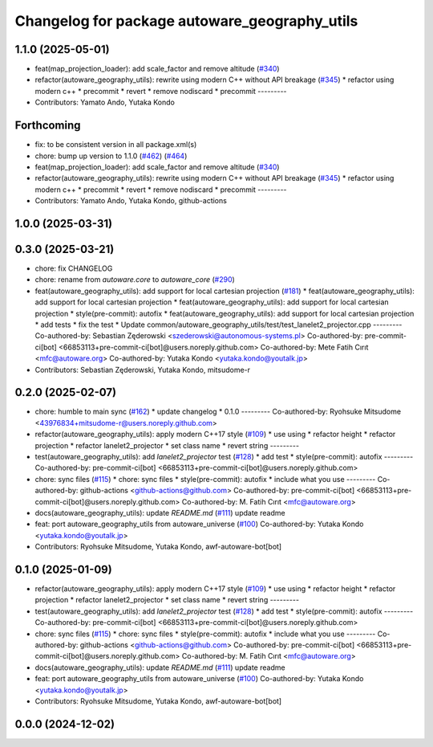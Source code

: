 ^^^^^^^^^^^^^^^^^^^^^^^^^^^^^^^^^^^^^^^^^^^^^^
Changelog for package autoware_geography_utils
^^^^^^^^^^^^^^^^^^^^^^^^^^^^^^^^^^^^^^^^^^^^^^

1.1.0 (2025-05-01)
------------------
* feat(map_projection_loader): add scale_factor and remove altitude (`#340 <https://github.com/autowarefoundation/autoware_core/issues/340>`_)
* refactor(autoware_geography_utils): rewrite using modern C++ without API breakage (`#345 <https://github.com/autowarefoundation/autoware_core/issues/345>`_)
  * refactor using modern c++
  * precommit
  * revert
  * remove nodiscard
  * precommit
  ---------
* Contributors: Yamato Ando, Yutaka Kondo

Forthcoming
-----------
* fix: to be consistent version in all package.xml(s)
* chore: bump up version to 1.1.0 (`#462 <https://github.com/autowarefoundation/autoware_core/issues/462>`_) (`#464 <https://github.com/autowarefoundation/autoware_core/issues/464>`_)
* feat(map_projection_loader): add scale_factor and remove altitude (`#340 <https://github.com/autowarefoundation/autoware_core/issues/340>`_)
* refactor(autoware_geography_utils): rewrite using modern C++ without API breakage (`#345 <https://github.com/autowarefoundation/autoware_core/issues/345>`_)
  * refactor using modern c++
  * precommit
  * revert
  * remove nodiscard
  * precommit
  ---------
* Contributors: Yamato Ando, Yutaka Kondo, github-actions

1.0.0 (2025-03-31)
------------------

0.3.0 (2025-03-21)
------------------
* chore: fix CHANGELOG
* chore: rename from `autoware.core` to `autoware_core` (`#290 <https://github.com/autowarefoundation/autoware.core/issues/290>`_)
* feat(autoware_geography_utils): add support for local cartesian projection (`#181 <https://github.com/autowarefoundation/autoware.core/issues/181>`_)
  * feat(autoware_geography_utils): add support for local cartesian projection
  * feat(autoware_geography_utils): add support for local cartesian projection
  * style(pre-commit): autofix
  * feat(autoware_geography_utils): add support for local cartesian projection
  * add tests
  * fix the test
  * Update common/autoware_geography_utils/test/test_lanelet2_projector.cpp
  ---------
  Co-authored-by: Sebastian Zęderowski <szederowski@autonomous-systems.pl>
  Co-authored-by: pre-commit-ci[bot] <66853113+pre-commit-ci[bot]@users.noreply.github.com>
  Co-authored-by: Mete Fatih Cırıt <mfc@autoware.org>
  Co-authored-by: Yutaka Kondo <yutaka.kondo@youtalk.jp>
* Contributors: Sebastian Zęderowski, Yutaka Kondo, mitsudome-r

0.2.0 (2025-02-07)
------------------
* chore: humble to main sync (`#162 <https://github.com/autowarefoundation/autoware_core/issues/162>`_)
  * update changelog
  * 0.1.0
  ---------
  Co-authored-by: Ryohsuke Mitsudome <43976834+mitsudome-r@users.noreply.github.com>
* refactor(autoware_geography_utils): apply modern C++17 style (`#109 <https://github.com/autowarefoundation/autoware_core/issues/109>`_)
  * use using
  * refactor height
  * refactor projection
  * refactor lanelet2_projector
  * set class name
  * revert string
  ---------
* test(autoware_geography_utils): add `lanelet2_projector` test (`#128 <https://github.com/autowarefoundation/autoware_core/issues/128>`_)
  * add test
  * style(pre-commit): autofix
  ---------
  Co-authored-by: pre-commit-ci[bot] <66853113+pre-commit-ci[bot]@users.noreply.github.com>
* chore: sync files (`#115 <https://github.com/autowarefoundation/autoware_core/issues/115>`_)
  * chore: sync files
  * style(pre-commit): autofix
  * include what you use
  ---------
  Co-authored-by: github-actions <github-actions@github.com>
  Co-authored-by: pre-commit-ci[bot] <66853113+pre-commit-ci[bot]@users.noreply.github.com>
  Co-authored-by: M. Fatih Cırıt <mfc@autoware.org>
* docs(autoware_geography_utils): update `README.md` (`#111 <https://github.com/autowarefoundation/autoware_core/issues/111>`_)
  update readme
* feat: port autoware_geography_utils from autoware_universe (`#100 <https://github.com/autowarefoundation/autoware_core/issues/100>`_)
  Co-authored-by: Yutaka Kondo <yutaka.kondo@youtalk.jp>
* Contributors: Ryohsuke Mitsudome, Yutaka Kondo, awf-autoware-bot[bot]

0.1.0 (2025-01-09)
------------------
* refactor(autoware_geography_utils): apply modern C++17 style (`#109 <https://github.com/autowarefoundation/autoware_core/issues/109>`_)
  * use using
  * refactor height
  * refactor projection
  * refactor lanelet2_projector
  * set class name
  * revert string
  ---------
* test(autoware_geography_utils): add `lanelet2_projector` test (`#128 <https://github.com/autowarefoundation/autoware_core/issues/128>`_)
  * add test
  * style(pre-commit): autofix
  ---------
  Co-authored-by: pre-commit-ci[bot] <66853113+pre-commit-ci[bot]@users.noreply.github.com>
* chore: sync files (`#115 <https://github.com/autowarefoundation/autoware_core/issues/115>`_)
  * chore: sync files
  * style(pre-commit): autofix
  * include what you use
  ---------
  Co-authored-by: github-actions <github-actions@github.com>
  Co-authored-by: pre-commit-ci[bot] <66853113+pre-commit-ci[bot]@users.noreply.github.com>
  Co-authored-by: M. Fatih Cırıt <mfc@autoware.org>
* docs(autoware_geography_utils): update `README.md` (`#111 <https://github.com/autowarefoundation/autoware_core/issues/111>`_)
  update readme
* feat: port autoware_geography_utils from autoware_universe (`#100 <https://github.com/autowarefoundation/autoware_core/issues/100>`_)
  Co-authored-by: Yutaka Kondo <yutaka.kondo@youtalk.jp>
* Contributors: Ryohsuke Mitsudome, Yutaka Kondo, awf-autoware-bot[bot]

0.0.0 (2024-12-02)
------------------
